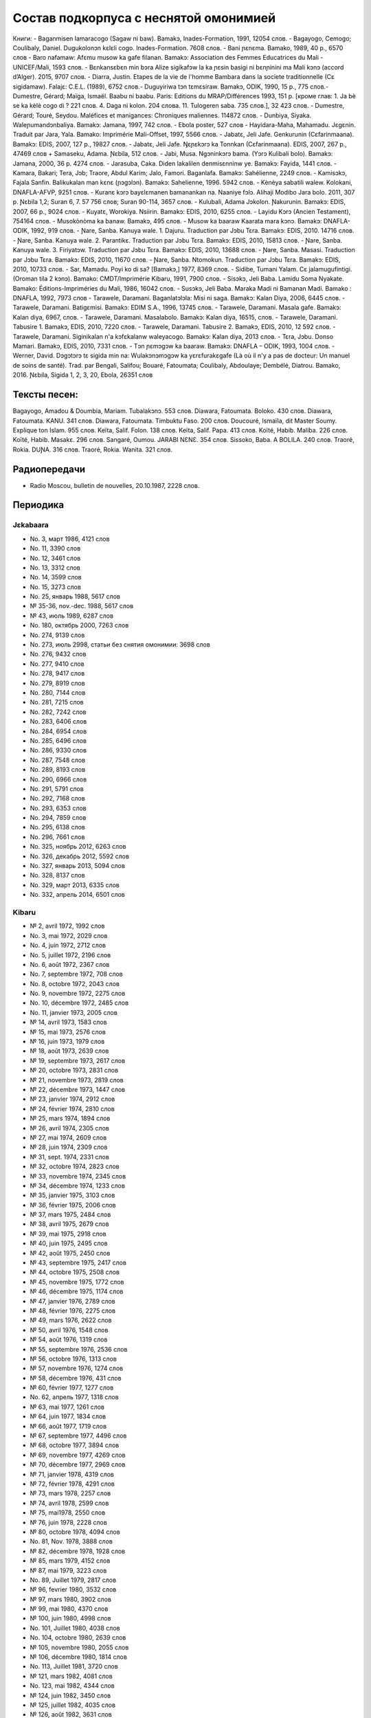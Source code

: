 ﻿Состав подкорпуса с неснятой омонимией
~~~~~~~~~~~~~~~~~~~~~~~~~~~~~~~~~~~~~~

Книги:
- Baganmisen lamaracogo (Sagaw ni baw). Bamakɔ, Inades-Formation, 1991, 12054 слов.
- Bagayogo, Cemogo; Coulibaly, Daniel. Dugukolonɔn kɛlɛli cogo. Inades-Formation. 7608 слов.
- Bani ɲɛnɛma. Bamako, 1989, 40 p., 6570 слов
- Baro nafamaw: Afɛmu musow ka gafe filanan. Bamakɔ: Association des Femmes Educatrices du Mali - UNICEF/Mali, 1593 слов.
- Bɛnkansɛbɛn min bɔra Alize sigikafɔw la ka ɲɛsin basigi ni bɛnɲinini ma Mali kɔnɔ (accord d’Alger). 2015, 9707 слов.
- Diarra, Justin. Etapes de la vie de l'homme Bambara dans la societe traditionnelle (Cɛ sigidamaw). Falajɛ: C.E.L. (1989), 6752 слов.- Duguyiriwa tɔn tɛmɛsiraw. Bamakɔ, ODIK, 1990, 15 p., 775 слов.- Dumestre, Gérard; Maïga, Ismaël. Baabu ni baabu. Paris: Editions du MRAP/Différences 1993, 151 p. [кроме глав: 1. Ja bè se ka kèlè cogo di ? 221 слов. 4. Daga ni kolon. 204 слова. 11. Tulogeren saba. 735 слов.], 32 423 слов.
- Dumestre, Gérard; Touré, Seydou. Maléfices et manigances: Chroniques maliennes. 114872 слов.
- Dunbiya, Siyaka. Waleɲumandɔnbaliya. Bamakɔ: Jamana, 1997, 742 слов.
- Ebola poster, 527 слов
- Hayidara-Maha, Mahamadu. Jɛgɛnin. Traduit par Jara, Yala. Bamako: Imprimérie Mali-Offset, 1997, 5566 слов.
- Jabatɛ, Jeli Jafe. Genkurunin (Cɛfarinmaana). Bamakɔ: EDIS, 2007, 127 p., 19827 слов.
- Jabatɛ, Jeli Jafe. Ŋɛɲɛkɔrɔ ka Tonnkan (Cɛfarinmaana). EDIS, 2007, 267 p., 47469 слов + Samaseku, Adama. Ɲɛbila, 512 слов.
- Jabi, Musa. Ngɔninkɔrɔ bama. (Yɔrɔ Kulibali bolo). Bamakɔ: Jamana, 2000, 36 p. 4274 слов.
- Jarasuba, Caka. Diden lakalilen denmisɛnninw ye. Bamakɔ: Fayida, 1441 слов.
- Kamara, Bakari; Tera, Jɔb; Traore, Abdul Karim; Jalo, Famori. Baganlafa. Bamakɔ: Sahélienne, 2249 слов.
- Kamisɔkɔ, Fajala Sanfin. Balikukalan man kɛnɛ (ɲɔgɔlɔn). Bamakɔ: Sahelienne, 1996. 5942 слов.
- Kènèya sabatili walew. Kolokani, DNAFLA-AFVP, 9251 слов.
- Kuranɛ kɔrɔ bayɛlɛmanen bamanankan na. Naaniye fɔlɔ. Alihaji Modibo Jara bolo. 2011, 307 p. Ɲɛbila 1,2; Suran 6, 7. 57 756 слов; Suran 90-114, 3657 слов.
- Kulubali, Adama Jɔkolon. Ɲakurunin. Bamakɔ: EDIS, 2007, 66 p., 9024 слов.
- Kuyatɛ, Worokiya. Nsiirin. Bamakɔ: EDIS, 2010, 6255 слов.
- Layidu Kɔrɔ (Ancien Testament), 754164 слов.
- Musokònòma ka banaw. Bamakɔ, 495 слов.
- Musow ka baaraw Kaarata mara kɔnɔ. Bamakɔ: DNAFLA-ODIK, 1992, 919 слов.
- Ɲare, Sanba. Kanuya wale. 1. Dajuru. Traduction par Jɔbu Tɛra. Bamakɔ: EDIS, 2010. 14716 слов.
- Ɲare, Sanba. Kanuya wale. 2. Parantikɛ. Traduction par Jɔbu Tɛra. Bamakɔ: EDIS, 2010, 15813 слов.
- Ɲare, Sanba. Kanuya wale. 3. Firiyatɔw. Traduction par Jɔbu Tɛra. Bamakɔ: EDIS, 2010, 13688 слов.
- Ɲare, Sanba. Masasi. Traduction par Jɔbu Tɛra. Bamakɔ: EDIS, 2010, 11670 слов.
- Ɲare, Sanba. Ntomokun. Traduction par Jɔbu Tɛra. Bamakɔ: EDIS, 2010, 10733 слов.
- Sar, Mamadu. Poyi ko di sa? [Bamakɔ,] 1977, 8369 слов.
- Sidibe, Tumani Yalam. Cɛ jalamugufintigi. (Oroman tila 2 kɔnɔ). Bamako: CMDT/Imprimérie Kibaru, 1991, 7900 слов.
- Sisɔkɔ, Jeli Baba. Lamidu Soma Nyakate. Bamako: Éditions-Impriméries du Mali, 1986, 16042 слов.
- Susɔkɔ, Jeli Baba. Maraka Madi ni Bamanan Madi. Bamako : DNAFLA, 1992, 7973 слов
- Tarawele, Daramani. Baganlatɔlɔla: Misi ni saga. Bamakɔ: Kalan Diya, 2006, 6445 слов.
- Tarawele, Daramani. Batigɛmisi. Bamakɔ: EDIM S.A., 1996, 13745 слов.
- Tarawele, Daramani. Masala gafe. Bamakɔ: Kalan diya, 6967, слов.
- Tarawele, Daramani. Masalabolo. Bamakɔ: Kalan diya, 16515, слов.
- Tarawele, Daramani. Tabusire 1. Bamakɔ, EDIS, 2010, 7220 слов.
- Tarawele, Daramani. Tabusire 2. Bamakɔ, EDIS, 2010, 12 592 слов.
- Tarawele, Daramani. Siginikalan n'a kɔfɛkalanw waleyacogo. Bamakɔ: Kalan diya, 2013 слов.
- Tɛra, Jɔbu. Donso Mamari. Bamakɔ, EDIS, 2010, 7331 слов.
- Tɔn ɲɛmɔgɔw ka baaraw. Bamakɔ: DNAFLA – ODIK, 1993, 1004 слов.
- Werner, David. Dɔgɔtɔrɔ tɛ sigida min na: Wulakɔnɔmɔgɔw ka yɛrɛfurakɛgafe (Là où il n'y a pas de docteur: Un manuel de soins de santé). Trad. par Bengali, Salifou; Bouaré, Fatoumata; Coulibaly, Abdoulaye; Dembélé, Diatrou. Bamako, 2016. Ɲɛbila, Sigida 1, 2, 3, 20, Ebola, 26351 слов

Тексты песен:
-------------
Bagayogo, Amadou & Doumbia, Mariam. Tubalakɔnɔ. 553 слов.
Diawara, Fatoumata. Boloko. 430 слов.
Diawara, Fatoumata. KANU. 341 слов.
Diawara, Fatoumata. Timbuktu Faso. 200 слов.
Doucouré, Ismaïla, dit Master Soumy. Explique ton Islam. 955 слов.
Keïta, Salif. Folon. 138 слов.
Keïta, Salif. Papa. 413 слов.
Koïté, Habib. Maliba. 226 слов.
Koïté, Habib. Masakɛ. 296 слов.
Sangaré, Oumou. JARABI NƐNƐ. 354 слов.
Sissoko, Baba. A BOLILA. 240 слов.
Traoré, Rokia. DUƝA. 316 слов.
Traoré, Rokia. Wanita. 321 слов.

Радиопередачи
-------------

- Radio Moscou, bulletin de nouvelles, 20.10.1987, 2228 слов.

Периодика
---------

Jɛkabaara
.........

- No. 3, март 1986, 4121 слов
- No. 11, 3390 слов
- No. 12, 3461 слов
- No. 13, 3312 слов
- No. 14, 3599 слов
- No. 15, 3273 слов
- No. 25, январь 1988, 5617 слов
- № 35-36, nov.-dec. 1988, 5617 слов
- № 43, июль 1989, 6287 слов
- No. 180, октябрь 2000, 7263 слов
- No. 274, 9139 слов
- No. 273, июль 2998, статьи без снятия омонимии: 3698 слов
- No. 276, 9432 слов
- No. 277, 9410 слов
- No. 278, 9417 слов
- No. 279, 8919 слов
- No. 280, 7144 слов
- No. 281, 7215 слов
- No. 282, 7242 слов
- No. 283, 6406 слов
- No. 284, 6954 слов
- No. 285, 6496 слов
- No. 286, 9330 слов
- No. 287, 7548 слов
- No. 289, 8193 слов
- No. 290, 6966 слов

- No. 291, 5791 слов
- No. 292, 7168 слов
- No. 293, 6353 слов
- No. 294, 7859 слов
- No. 295, 6138 слов
- No. 296, 7661 слов
- No. 325, ноябрь 2012, 6263 слов
- No.  326, декабрь 2012, 5592 слов
- No.  327, январь 2013, 5094 слов
- No. 328, 8137 слов 
-  No. 329, март 2013, 6335 слов
-  No. 332, апрель 2014, 6501 слов

Kibaru
........

- № 2, avril 1972, 1992 слов
- No. 3, mai 1972, 2029 слов
- No. 4, juin 1972, 2712 слов
- No. 5, juillet 1972, 2196 слов
- No. 6, août 1972, 2367 слов
- No. 7, septembre 1972, 708 слов
- No. 8, octobre 1972, 2043 слов
- No. 9, novembre 1972, 2275 слов
- No. 10, décembre 1972, 2485 слов
- No. 11, janvier 1973, 2005 слов
- № 14, avril 1973, 1583 слов
- № 15, mai 1973, 2576 слов
- № 16, juin 1973, 1979 слов
- № 18, août 1973, 2639 слов
- № 19, septembre 1973, 2617 слов
- № 20, octobre 1973, 2831 слов
- № 21, novembre 1973, 2819 слов
- № 22, décembre 1973, 1447 слов
- № 23, janvier 1974, 2912 слов
- № 24, février 1974, 2810 слов
- № 25, mars 1974, 1894 слов
- № 26, avril 1974, 2305 слов
- № 27, mai 1974, 2609 слов
- № 28, juin 1974, 2309 слов
- № 31, sept. 1974, 2331 слов
- № 32, octobre 1974, 2823 слов
- № 33, novembre 1974, 2345 слов
- № 34, décembre 1974, 1233 слов
- № 35, janvier 1975, 3103 слов
- № 36, février 1975, 2006 слов
- № 37, mars 1975, 2484 слов
- № 38, avril 1975, 2679 слов
- № 39, mai 1975, 2918 слов
- № 40, juin 1975, 2495 слов
- № 42, août 1975, 2450 слов
- № 43, septembre 1975, 2417 слов
- № 44, octobre 1975, 2508 слов
- № 45, novembre 1975, 1772 слов
- № 46, décembre 1975, 1174 слов
- № 47, janvier 1976, 2789 слов
- № 48, février 1976, 2275 слов
- № 49, mars 1976, 2622 слов
- № 50, avril 1976, 1548 слов
- № 54, août 1976, 1319 слов
- № 55, septembre 1976, 2536 слов
- № 56, octobre 1976, 1313 слов
- № 57, novembre 1976, 1274 слов
- № 58, décembre 1976, 431 слов
- № 60, février 1977, 1277 слов
- No. 62, апрель 1977, 1318 слов
- № 63, mai 1977, 1261 слов
- № 64, juin 1977, 1834 слов
- № 66, août 1977, 1719 слов
- № 67, septembre 1977, 4496 слов
- № 68, octobre 1977, 3894 слов
- № 69, novembre 1977, 4269 слов
- № 70, décembre 1977, 2969 слов
- № 71, janvier 1978, 4319 слов
- № 72, février 1978, 4291 слов
- № 73, mars 1978, 2257 слов
- № 74, avril 1978, 2599 слов
- № 75, mai1978, 2550 слов
- № 76, juin 1978, 2228 слов
- № 80, octobre 1978, 4094 слов
- No. 81, Nov. 1978, 3888 слов
- № 82, décembre 1978, 1928 слов
- № 85, mars 1979, 4152 слов
- № 87, mai 1979, 3223 слов
- No. 89, Juillet 1979, 2817 слов
- № 96, fevrier 1980, 3532 слов
- № 97, mars 1980, 3902 слов
- № 99, mai 1980, 4370 слов
- № 100, juin 1980, 4998 слов
- No. 101, Juillet 1980, 4038 слов
- No. 104, octobre 1980, 2639 слов
- № 105, novembre 1980, 2055 слов
- № 106, décembre 1980, 1814 слов
- No. 113, Juillet 1981, 3720 слов
- № 121, mars 1982, 4081 слов
- No. 123, mai 1982, 4344 слов
- № 124, juin 1982, 3450 слов
- № 125, juillet 1982, 4035 слов
- № 126, août 1982, 3631 слов
- № 127, septembre 1982, 4227 слов
- № 128, octobre 1982, 5192 слов
- No. 130, decembre 1982, 4000 слов
- № 141, nov. 1983, 4286 слов
- No. 142-150, septembre 1986, 3553 слов
- No. 151, Oct. 1986, 4985 слов
- No. 180, février 1987, 3493 слов
- No. 181, mars 1987, 3544 слов
- No. 183, avril 1987, 4283 слов
- No. 185, juin 1987, 4225 слов
- No. 186-188, septembre 1987, 4090 слов
- No. 189, octobre 1987, 6252 слов
- № 192-193, janvier-février 1988, 7380 слов
- No. 194, mars 1988, 4744 слов
- No. 203-203, decembre 1988, 6155 слов
- № 204, janv. 1989, 4953 слов
- № 205, février 1989, 5698 слов
- № 206, mars 1989, 4903 слов
- № 207, avr. 1989, 4153 слов
- № 208, mai 1989, 3892 слов
- № 210, juillet 1989, 4517 слов
- No. 211, août 1989, 4364 слов
- № 212, sept. 1989, 2517 слов
- № 215, dec. 1989, 2485 слов
- No. 218, mars 1990, 2190 слов
- No. 219, avril 1990, 3176 слов
- No. 220, mai 1990, 3389 слов
- No. 221, juin 1990, 3716 слов
- No. 224, septembre 1990, 4253 слов
- No. 229, janvier 1991, 4483 слов
- No. 230, février 1991, 3403 слов
- No. 231, mars 1991, 4518 слов
- No. 232, avril 1991, 3290 слов
- No. 233, mai 1991, 3854 слов
- No. 234, juin 1991, 6027 слов
- No. 235, juillet 1991, 4180 слов
- No. 236, août 1991, 3884 слов
- No. 237, septembre 1991,4066 слов
- No. 238, octobre 1991, 1622 слов
- № 239, dec. 1991, 2598 слов
- No. 241, février 1992, 3954 слов
- No. 242, mars 1992, 3931 слов
- No. 243, avril 1992, 2410 слов
- No. 245, juin 1992, 2948 слов
- No. 246, juillet 1992, 4242 слов
- No. 247, août 1992, 3812 слов
- No. 248, septembre 1992, 3349 слов
- No. 249, octobre 1992, 2499 слов
- No. 250, novembre 1992, 2746 слов
- No. 259,, août 1993, 4579 слов
- No. 260, septembre 1993, 5216 слов
- No. 261, octobre 1993, 4761 слов
- No. 263, decembre 1993, 3671 слов
- № 309, oct. 1997, 9349 слов
- No. 313, Fev. 1998, 9099 слов
- № 344, sept. 2000, 10625 слов
- № 356, sept. 2001, 9564 слов
- № 368, sept. 2002, 9464 слов
- № 380, sept. 2003, 9410 слов
- № 384, janv. 2004, 10521 слов
- No. 385, Fev. 2004, 8567 слов
- No. 386, Mars 2004, 10282 слов
- No. 387, Avr. 2004, 9729 слов
- No. 388, Mai 2004, 9146 слов
- No. 389, Juin 2004, 9738 слов
- No. 390, Jillet 2004, 9958 слов
- No. 391, Août 2004, 9917 слов
- No. 392, Sept. 2004, 9571 слов
- No. 393, Oct. 2004, 9369 слов
- No. 394, Nov. 2004, 9306 слов
- No. 395, Dec. 2004, 9464 слов
- No. 396, Janv. 2005, 10174 слов
- № 405, oct. 2005, 9464 слов 
- No. 439, Août 2008, 9150 слов
- No. 461, Juin 2010, 10564 слов
- No. 462, Juillet 2010, 11229 слов
- No. 464, Sept. 2010, 10301 слов
- No. 466, Nov. 2010, 11382 слов
- No. 529, février 2016, 11358 слов

Kolonkisɛ
.........

- No. 10, Fev. 1998, 3770 слов
  
Saheli
......

- No. 00, nov. 1993, 6903 слов
- No. 01, janv. 1994, 8186 слов
- No. 03, mars 1994, 7703 слов
- No. 04, avril 1994, 6719 слов
- No. 05, mai 1994, 7964 слов
- No. 07, juillet 1994, 7149 слов
- No. 08, août 1994, 6708 слов

Интернет-материалы
------------------

Kunnafoni ka ɲɛsin kɛnɛya baarakɛlaw ma, minnu bɛka Ebola kɛlɛ (сайт dokotoro.org), 527 слов

блог Fasokan
............

2010

- août: 1117 слов
- septembre: 1828 слов
- octobre: 1754 слов
- novembre: 101 слов

2011

- janvier: 587
- février: 433
- mars: 1135
- avril: 1135
- mai: 950
- juin: 271
- juillet: 939
- août: 386
- septembre: 124
- octobre: 349
- novembre: 1296
-  декабрь, 533 слов

2012

-  февраль, 768 слов
-  март, 591 слов
-  апрель, 577 слов
-  май, 1306 слов
-  июнь, 334 слов
-  сентябрь, 1475 слов
-  октябрь, 325 слов

2013

-  май, 764 слов
-  октябрь, 2069 слов
-  декабрь, 871 слов

2014

-  январь, 1509 слов
-  февраль, 121 слов
-  апрель, 506 слов
-  май, 59 слов


